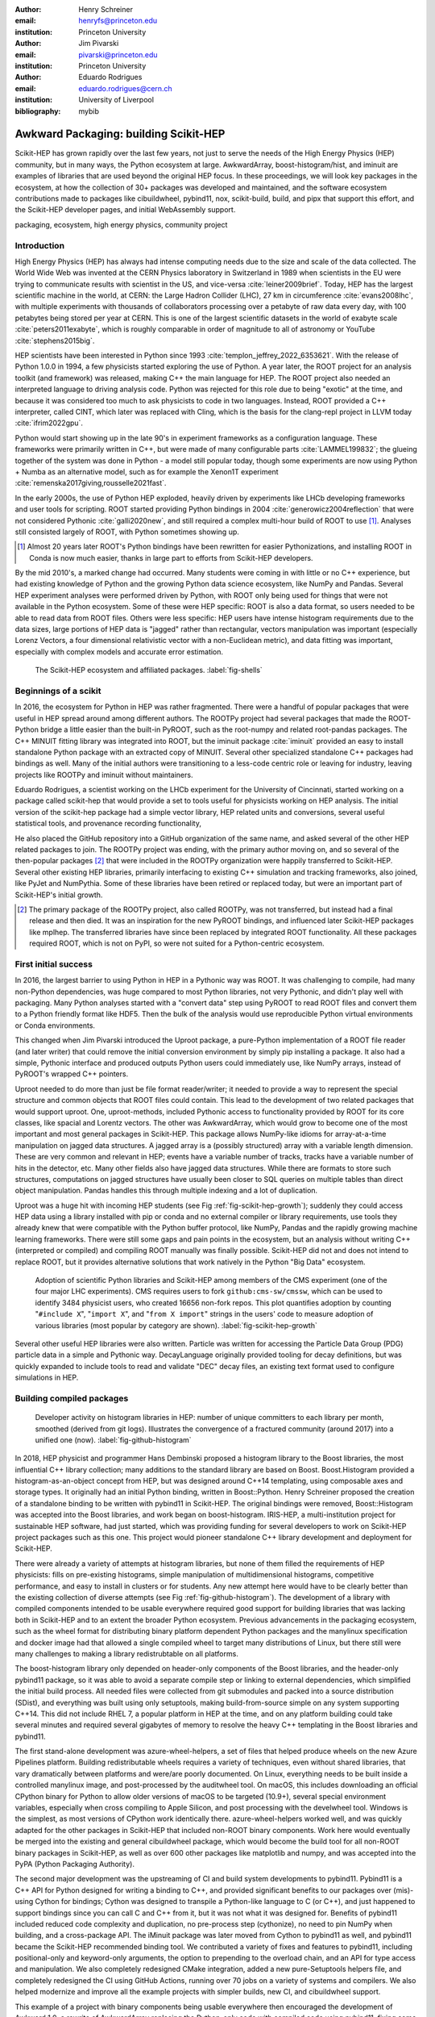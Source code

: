 :author: Henry Schreiner
:email: henryfs@princeton.edu
:institution: Princeton University

:author: Jim Pivarski
:email: pivarski@princeton.edu
:institution: Princeton University

:author: Eduardo Rodrigues
:email: eduardo.rodrigues@cern.ch
:institution: University of Liverpool

:bibliography: mybib

--------------------------------------
Awkward Packaging: building Scikit-HEP
--------------------------------------

.. class:: abstract

   Scikit-HEP has grown rapidly over the last few years, not just to serve the
   needs of the High Energy Physics (HEP) community, but in many ways, the
   Python ecosystem at large. AwkwardArray, boost-histogram/hist, and iminuit
   are examples of libraries that are used beyond the original HEP focus. In
   these proceedings, we will look key packages in the ecosystem, at how the
   collection of 30+ packages was developed and maintained, and the software
   ecosystem contributions made to packages like cibuildwheel, pybind11, nox,
   scikit-build, build, and pipx that support this effort, and the Scikit-HEP
   developer pages, and initial WebAssembly support.

.. class:: keywords

   packaging, ecosystem, high energy physics, community project

Introduction
------------

..
   High Energy Physics needs. Info about dataset size, etc. Historical ROOT info.

High Energy Physics (HEP) has always had intense computing needs due to the
size and scale of the data collected. The World Wide Web was invented at the CERN Physics laboratory in Switzerland in
1989 when scientists in the EU were trying to communicate results with
scientist in the US, and vice-versa :cite:`leiner2009brief`.  Today, HEP has the largest
scientific machine in the world, at CERN: the Large Hadron Collider (LHC), 27 km in
circumference :cite:`evans2008lhc`, with multiple experiments with thousands of
collaborators processing over a petabyte of raw data every day, with 100
petabytes being stored per year at CERN. This is one of the largest scientific
datasets in the world of exabyte scale :cite:`peters2011exabyte`, which is roughly
comparable in order of magnitude to all of astronomy or YouTube :cite:`stephens2015big`.

HEP scientists have been interested in Python since 1993
:cite:`templon_jeffrey_2022_6353621`. With the release of Python 1.0.0 in 1994,
a few physicists started exploring the use of Python. A year later, the ROOT project
for an analysis toolkit (and framework) was released, making C++ the main
language for HEP. The ROOT project also needed an interpreted language to
driving analysis code. Python was rejected for this role due to being "exotic"
at the time, and because it was considered too much to ask physicists to code
in two languages. Instead, ROOT provided a C++ interpreter, called CINT, which
later was replaced with Cling, which is the basis for the clang-repl project in
LLVM today :cite:`ifrim2022gpu`.

Python would start showing up in the late 90's in experiment frameworks as a
configuration language. These frameworks were primarily written in C++, but
were made of many configurable parts :cite:`LAMMEL199832`; the glueing together
of the system was done in Python - a model still popular today, though some
experiments are now using Python + Numba as an alternative model,
such as for example the Xenon1T experiment :cite:`remenska2017giving,rousselle2021fast`.

In the early 2000s, the use of Python HEP exploded, heavily driven by
experiments like LHCb developing frameworks and user tools for
scripting. ROOT started providing Python bindings in 2004
:cite:`generowicz2004reflection` that were not considered Pythonic
:cite:`galli2020new`, and still required a complex multi-hour build of ROOT to
use [#]_. Analyses still consisted largely of ROOT, with Python sometimes
showing up.

.. [#] Almost 20 years later ROOT's Python bindings have been rewritten for
   easier Pythonizations, and installing ROOT in Conda is now much easier,
   thanks in large part to efforts from Scikit-HEP developers.

By the mid 2010's, a marked change had occurred. Many students were coming in
with little or no C++ experience, but had existing knowledge of Python and the
growing Python data science ecosystem, like NumPy and Pandas. Several HEP experiment analyses
were performed driven by Python, with ROOT only being used for things that were not
available in the Python ecosystem. Some of these were HEP specific: ROOT is
also a data format, so users needed to be able to read data from ROOT files.
Others were less specific: HEP users have intense histogram requirements due to
the data sizes, large portions of HEP data is "jagged" rather than rectangular,
vectors manipulation was important (especially Lorenz Vectors, a four
dimensional relativistic vector with a non-Euclidean metric), and data fitting
was important, especially with complex models and accurate error estimation.


.. figure:: shells-hep.pdf

   The Scikit-HEP ecosystem and affiliated packages.
   :label:`fig-shells`

Beginnings of a scikit
----------------------

..
   About how it was planned and built.

In 2016, the ecosystem for Python in HEP was rather fragmented. There were
a handful of popular packages that were useful in HEP spread around among
different authors. The ROOTPy project had several packages that made the
ROOT-Python bridge a little easier than the built-in PyROOT, such as the
root-numpy and related root-pandas packages. The C++ MINUIT fitting
library was integrated into ROOT, but the iminuit package :cite:`iminuit`
provided an easy to install standalone Python package with an extracted copy of
MINUIT. Several other specialized standalone C++ packages had bindings as well.
Many of the initial authors were transitioning to a less-code centric role or
leaving for industry, leaving projects like ROOTPy and iminuit without
maintainers.

Eduardo Rodrigues, a scientist working on the LHCb experiment for the
University of Cincinnati, started working on a package called scikit-hep
that would provide a set to tools useful for physicists working on HEP analysis.
The initial version of the scikit-hep package had a simple vector library,
HEP related units and conversions, several useful statistical tools, and provenance recording
functionality,

He also placed the GitHub repository into a GitHub organization of the same
name, and asked several of the other HEP related packages to join. The ROOTPy
project was ending, with the primary author moving on, and so several of the
then-popular packages [#]_ that were included in the ROOTPy organization were
happily transferred to Scikit-HEP. Several other existing HEP libraries,
primarily interfacing to existing C++ simulation and tracking frameworks, also
joined, like PyJet and NumPythia. Some of these libraries have been
retired or replaced today, but were an important part of Scikit-HEP's initial
growth.

.. [#] The primary package of the ROOTPy project, also called ROOTPy, was not
   transferred, but instead had a final release and then died. It was an
   inspiration for the new PyROOT bindings, and influenced later Scikit-HEP
   packages like mplhep. The transferred libraries have since been replaced
   by integrated ROOT functionality. All these packages required ROOT, which is
   not on PyPI, so were not suited for a Python-centric ecosystem.

First initial success
---------------------

In 2016, the largest barrier to using Python in HEP in a Pythonic way was ROOT.
It was challenging to compile, had many non-Python dependencies, was huge
compared to most Python libraries, not very Pythonic, and didn't play well with
packaging. Many Python analyses started with a "convert data" step using PyROOT
to read ROOT files and convert them to a Python friendly format like HDF5. Then
the bulk of the analysis would use reproducible Python virtual environments or
Conda environments.

This changed when Jim Pivarski introduced the Uproot package, a pure-Python
implementation of a ROOT file reader (and
later writer) that could remove the initial conversion environment by simply
pip installing a package. It also had a simple, Pythonic interface and produced
outputs Python users could immediately use, like NumPy arrays, instead of
PyROOT's wrapped C++ pointers.

Uproot needed to do more than just be file format reader/writer; it needed to
provide a way to represent the special structure and common objects that ROOT
files could contain. This lead to the development of two related packages that
would support uproot. One, uproot-methods, included Pythonic access to
functionality provided by ROOT for its core classes, like spacial and Lorentz
vectors. The other was AwkwardArray, which would grow to become one of the most
important and most general packages in Scikit-HEP. This package allows
NumPy-like idioms for array-at-a-time manipulation on jagged data structures. A
jagged array is a (possibly structured) array with a variable length dimension.
These are very common and relevant in HEP; events have a variable number of
tracks, tracks have a variable number of hits in the detector, etc.  Many other
fields also have jagged data structures. While there are formats to store such
structures, computations on jagged structures have usually been closer to SQL
queries on multiple tables than direct object manipulation. Pandas handles this
through multiple indexing and a lot of duplication.

Uproot was a huge hit with incoming HEP students (see Fig
:ref:`fig-scikit-hep-growth`); suddenly they could access HEP data using a
library installed with pip or conda and no external compiler or library
requirements, use tools they already knew that were compatible with the Python
buffer protocol, like NumPy, Pandas and the rapidly growing machine learning
frameworks. There were still some gaps and pain points in the ecosystem, but an
analysis without writing C++ (interpreted or compiled) and compiling ROOT
manually was finally possible. Scikit-HEP did not and does not intend to
replace ROOT, but it provides alternative solutions that work natively in the
Python "Big Data" ecosystem.

.. figure:: github-package-fullstudy-for-review.pdf
   :figclass: w
   :scale: 43%

   Adoption of scientific Python libraries and Scikit-HEP among members of the
   CMS experiment (one of the four major LHC experiments). CMS requires users to fork
   ``github:cms-sw/cmssw``, which can be used to identify 3484 physicist users,
   who created 16656 non-fork repos. This plot quantifies adoption by counting
   "``#include X``", "``import X``", and "``from X import``" strings in the users'
   code to measure adoption of various libraries (most popular by category are shown).
   :label:`fig-scikit-hep-growth`

Several other useful HEP libraries were also written. Particle was written for
accessing the Particle Data Group (PDG) particle data in a simple and Pythonic
way. DecayLanguage originally provided tooling for decay definitions, but was
quickly expanded to include tools to read and validate "DEC" decay files, an
existing text format used to configure simulations in HEP.

Building compiled packages
--------------------------

.. figure:: github-histogram-libraries.pdf
   :figclass: w
   :scale: 43%

   Developer activity on histogram libraries in HEP: number of unique committers
   to each library per month, smoothed (derived from git logs). Illustrates the
   convergence of a fractured community (around 2017) into a unified one (now).
   :label:`fig-github-histogram`

In 2018, HEP physicist and programmer Hans Dembinski proposed a histogram
library to the Boost libraries, the most influential C++ library collection;
many additions to the standard library are based on Boost. Boost.Histogram
provided a histogram-as-an-object concept from HEP, but was designed around 
C++14 templating, using composable axes and storage types. It originally had an initial
Python binding, written in Boost::Python. Henry Schreiner proposed the creation
of a standalone binding to be written with pybind11 in Scikit-HEP. The original
bindings were removed, Boost::Histogram was accepted into the Boost libraries,
and work began on boost-histogram. IRIS-HEP, a multi-institution
project for sustainable HEP software, had just started, which was providing
funding for several developers to work on Scikit-HEP project packages such as
this one. This project would pioneer standalone C++ library development and
deployment for Scikit-HEP.

There were already a variety of attempts at histogram libraries, but none of
them filled the requirements of HEP physicists: fills on pre-existing
histograms, simple manipulation of multidimensional histograms, competitive
performance, and easy to install in clusters or for students. Any new attempt
here would have to be clearly better than the existing collection of diverse
attempts (see Fig :ref:`fig-github-histogram`).  The development of a library
with compiled components intended to be usable everywhere required good support
for building libraries that was lacking both in Scikit-HEP and to an extent the
broader Python ecosystem.  Previous advancements in the packaging ecosystem,
such as the wheel format for distributing binary platform dependent Python
packages and the manylinux specification and docker image had that allowed a
single compiled wheel to target many distributions of Linux, but there still
were many challenges to making a library redistrubtable on all platforms.

The boost-histogram library only depended on header-only components of the
Boost libraries, and the header-only pybind11 package, so it was able to avoid
a separate compile step or linking to external dependencies, which simplified
the initial build process. All needed files were collected from git submodules
and packed into a source distribution (SDist), and everything was built using
only setuptools, making build-from-source simple on any system supporting
C++14.  This did not include RHEL 7, a popular platform in HEP at the time, and
on any platform building could take several minutes and required several
gigabytes of memory to resolve the heavy C++ templating in the Boost libraries
and pybind11.


The first stand-alone development was azure-wheel-helpers, a set of files
that helped produce wheels on the new Azure Pipelines platform. Building
redistributable wheels requires a variety of techniques, even without shared
libraries, that vary dramatically between platforms and were/are poorly
documented. On Linux, everything needs to be built inside a controlled manylinux image,
and post-processed by the auditwheel tool. On macOS, this includes
downloading an official CPython binary for Python to allow older versions of
macOS to be targeted (10.9+), several special environment variables, especially
when cross compiling to Apple Silicon, and post processing with the
develwheel tool. Windows is the simplest, as most versions of CPython work
identically there. azure-wheel-helpers worked well, and was quickly adapted
for the other packages in Scikit-HEP that included non-ROOT binary components.
Work here would eventually be merged into the existing and general cibuildwheel
package, which would become the build tool for all non-ROOT binary packages in
Scikit-HEP, as well as over 600 other packages like matplotlib and numpy, and
was accepted into the PyPA (Python Packaging Authority).

The second major development was the upstreaming of CI and build system
developments to pybind11. Pybind11 is a C++ API for Python designed for writing
a binding to C++, and provided significant benefits to our packages over
(mis)-using Cython for bindings; Cython was designed to transpile a Python-like
language to C (or C++), and just happened to support bindings since you can
call C and C++ from it, but it was not what it was designed for. Benefits
of pybind11 included reduced code complexity and duplication, no pre-process
step (cythonize), no need to pin NumPy when building, and a cross-package API.
The iMinuit package was later moved from Cython to pybind11 as well, and
pybind11 became the Scikit-HEP recommended binding tool. We
contributed a variety of fixes and features to pybind11, including positional-only
and keyword-only arguments, the option to prepending to the overload chain, and an API
for type access and manipulation. We also completely redesigned CMake integration, added a
new pure-Setuptools helpers file, and completely redesigned the  CI using GitHub
Actions, running over 70 jobs on a variety of systems and compilers. We also helped
modernize and improve all the example projects with simpler builds, new CI, and
cibuildwheel support.

This example of a project with binary components being usable everywhere then
encouraged the development of Awkward 1.0, a rewrite of AwkwardArray replacing
the Python-only code with compiled code using pybind11, fixing some
long-standing limitations, like an inability to slice past two dimensions or
select "n choose k" for :math:`k>5`; these simply could not be expressed using
Awkward 0's NumPy expressions, but can be solved with custom compiled kernels.
This also enabled further developments in backends :cite:`pivarski2020awkward`.


Broader ecosystem
-----------------

Scikit-HEP had become a "toolset" for HEP analysis in
Python, a collection of packages that worked together, instead of a "toolkit"
like ROOT, which is one monopackage that tries to provide everything
:cite:`Rodrigues:2020syo`.  A toolset is more natural in the Python ecosystem,
where we have good packaging tools and many existing libraries. Scikit-HEP only
needed to fill existing gaps, instead of covering every possible aspect of an
analysis like ROOT did. The original scikit-hep package had it's
functionality was pulled out into existing or new separate packages like
HEPUnits and Vector, and the core scikit-hep package instead became a
metapackage with no unique functionality on its own, but instead installs a
useful subset of our libraries for a physicist wanting to quickly get started
on a new analysis.

Scikit-HEP was quickly becoming the center of HEP specific Python software (see
Fig. :ref:`fig-shells`).  Several other projects or packages joined Scikit-HEP
iMinuit, a popular HEP and astrophysics fitting library, was probably the most
widely used single package to have joined. PyHF and cabinetry also joined; these
were larger frameworks that could drive a significant part of an analysis internally
using other Scikit-HEP tools.

Other packages, like GooFit, Coffea, and zFit, were not added, but were built
on Scikit-HEP packages and had developers working closely with Scikit-HEP
maintainers. Scikit-HEP introduced an "affiliated" classification for these
packages, which allowed an external package to be listed on the Scikit-HEP
website and encouraged collaboration. Coffea had a strong influence on
histogram design, and zFit has contributed code to Scikit-HEP. Currently all
affiliated packages have at least one Scikit-HEP developer as a maintainer,
though that is currently not a requirement.  An affiliated package fills a
particular need for the community.  Scikit-HEP doesn't have to, or need to,
attempt to develop a package that others are providing, but rather tries to
ensure that the externally provided package works well with the broader HEP
ecosystem. The affiliated classification is also used on broader ecosystem
packages like pybind11 and cibuildwheel that we recommend and share
maintainers with.

Histogramming was designed to be a collection of specialized packages (see Fig.
:ref:`fig-histogram`) with carefully defined interoperability; boost-histogram
for manipulation and filling, Hist for a user-friendly interface and simple
plotting tools, histoprint for displaying histograms, and the existing mplhep
and uproot packages also needed to be able to work with histograms. This
ecosystem was built and is held together with UHI, which is a formal
specification agreed upon by several developers of different libraries, backed
by a statically typed Protocol, for a PlottableHistogram object. Producers of
histograms, like boost-histogram/hist and uproot provide objects that follow
this specification, and users of histograms, such as mplhep and histoprint take
any object that follows this specification. The UHI library is not required at
runtime, though it does also provide a few simple utilities to help a library
also accept ROOT histograms, which do not (currently) follow the Protocol, so
several libraries have decided to include it at runtime too. By using a static
type checker like MyPy to statically enforce a Protocol, libraries that can
communicate without depending on each other or on a shared runtime dependency
and class inheritance. This has been a great success story for Scikit-HEP, and
We expect Protocols to continue to be used in more places in the ecosystem.

The design for Scikit-HEP as a toolset is of many parts that all work well
together. One example of a package pulling together many components is
uproot-browser, a tool that combines uproot, Hist, and Python libraries
like textual and plotext to provide a terminal browser for ROOT files.

.. figure:: histogram-convergence.pdf

   The collection of histogram packages and related packages in Scikit-HEP.
   :label:`fig-histogram`

Scikit-HEP's external contributions continued to grow. One of the most notable
ones was our work on cibuildwheel. This was a Python package that supported
building redistributable wheels on multiple CI systems. Unlike our own
azure-wheel-helpers or the competing multibuild package, it was written in
Python, so good practices in Python package design could apply, like unit and
integration tests, static checks, and it was easy to remain independent of the
underlying CI system.  Building wheels on Linux requires a docker image, macOS
requires the python.org Python, and Windows can use any copy of Python -
cibuildwheel uses this to supply Python in all cases, which keeps it from
depending on the CI's support for a particular Python version. We merged our
improvements to cibuildwheel, like better Windows support, VCS versioning
support, and better PEP 518 support. We dropped azure-wheel-helpers, and
eventually a scikit-build maintainer joined the cibuildwheel project.
cibuildwheel would go on to join the PyPA, and is now in use in over 600
packages, including numpy, matplotlib, mypy, and scikit-learn.

Our continued contributions to cibuildwheel included a TOML-based configuration
system for cibuildwheel 2.0, an override system to make supporting multiple
manylinux and musllinux targets easier, a way to build directly from SDists, an
option to use build instead of pip, the automatic detection of Python
version requirements, and better globbing support for build specifiers.  We
also helped improve the code quality in various ways, including fully
statically typing the codebase, applying various checks and style controls,
automating CI processes, and improving support for special platforms like
CPython 3.8 on macOS Apple Silicon.

We also have helped with build, nox, pyodide, and many other
packages, improving the tooling we depend on to develop scikit-build and giving
back to the community.

The Scikit-HEP Developer Pages
------------------------------

A variety of packaging best practices were coming out of the boost-histogram
work, supporting both ease of installation for users as well as various static
checks and styling to keep the package easy to maintain and reduce bugs. These
techniques would also be useful apply to Scikit-HEP's nearly thirty other
packages, but applying them one-by-one was not scalable. The development and
adoption of azure-wheel-helpers included a series of blog posts that
covered the Azure Pipelines platform and wheel building details. This ended up
serving as the inspiration for a new set of pages on the Scikit-HEP website for
developers interested in making Python packages. Unlike blog posts, these would
be continuously maintained and extended over the years, serving as a template
and guide for updating and adding packages to Scikit-HEP, and educating new
developers.

These pages grew to describe the best practices for developing and maintaining
a package, covering recommended configuration, style checking, testing,
continuous integration setup, task runners, and more. Shortly after the
introduction of the developer pages, Scikit-HEP developers started asking for a
template to quickly produce new packages following the guidelines. This
was eventually produced; the "cookiecutter" based template is kept in sync with
the developer pages; any new addition to one is also added to the other. The
developer pages are also kept up to date using a CI job that bumps any GitHub
Actions or pre-commit versions to the most recent versions weekly. Some portions
of the developer pages have been contributed to packaging.python.org, as well.

The cookie cutter was developed to be able to support multiple build backends;
the original design was to target both pure Python and Pybind11 based binary
builds.  This has expanded to include 11 different backends by mid 2022,
including Rust extensions, many PEP 621 based backends, and a Scikit-Build
based backend for pybind11 in addition to the classic Setuptools one.  This has
helped work out bugs and influence the design of several PEP 621 packages,
including helping with the addition of PEP 621 to Setuptools.

The most recent addition to the pages was based on a new repo-review package
which evaluates and existing repository to see what parts of the guidelines are
being followed. This was helpful for monitoring adoption of the developer
pages, especially newer additions, across the Scikit-HEP packages. This package
was then implemented directly into the Scikit-HEP pages, using Pyodide to run
Python in WebAssembly directly inside a user's browser. Now anyone visiting the
page can enter their repository and branch, and see the adoption report in a
couple of seconds.


Working toward the future
-------------------------

Scikit-HEP is looking toward the future in several different areas. We have
been working with the Pyodide developers to support WebAssembly;
boost-histogram is compiled into Pyodide 0.20, and Pyodide's support for
pybind11 packages is significantly better due to that work, including adding
support for C++ exception handling. PyHF's documentation includes a live
Pyodide kernel, and a try-pyhf site (based on the repo-review tool) lets users
run a model without installing anything - it can even be saved as a webapp on
mobile devices.

We have also been working with Scikit-Build to try to provide a modern build
experience in Python using CMake. This project is just starting, but we expect
over the next year or two that the usage of CMake as a first class build tool
for binaries in Python will be possible using modern developments and avoiding
distutils/setuptools hacks.

Summary
-------


The Scikit-HEP project started in Autumn 2016 and has grown to be a core component in
many HEP analyses. It has also provided packages that are growing in usage
outside of HEP, like AwkwardArray, boost-histogram/Hist, and iMinuit. The
tooling developed and improved by Scikit-HEP has helped Scikit-HEP developers
as well as the broader Python community.



.. 
    In this talk attendees will learn about the origins and key features of the
    Scikit-HEP effort. Emphasis will be placed on the underlying infrastructure and
    developments that are not specific to High Energy Physics (HEP), but will learn
    about the methodology of developing highly compatible scientific packages and
    learn key useful outcomes from Scikit-HEP that are general. Attendees will take
    away knowledge about a variety of useful tools both inside and supporting the
    Scikit-HEP ecosystem. 

    Scikit-HEP started in in 2016 in response to a need to fill in gaps in the
    scientific Python stack and to consolidate the existing high energy projects.
    The first major success was uproot, a pure Python interpretation of the
    HEP-specific ROOT analysis framework.This enabled easy access to files that
    previously look a complex, multi-hour compile to access. ROOT also, however,
    had something special: a tree/branch structure that held “jagged” data. The
    library AwkwardArray was created as a response to pythonizing this data, and
    has since grown to be useful to a wide variety of disciplines. It has numba
    support, integration with our Vector package, and is gaining GPU and Dask
    support. 

    The next major success of Scikit-HEP was the boost-histogram family, which
    brought fast bindings for the C++ Boost libraries. One of the key advancements
    has been UHI, a library providing a statically typed protocol that different
    libraries in the ecosystem can conform to; this allows the histogram
    production/reading tool and plotting tools to avoid having any
    interdependencies; histoprint can display an uproot histogram without adding a
    dependency on boost-histogram or hist to either library. The development of
    boost-histogram has prompted a variety of tooling improvements affecting the
    whole Python binary packaging ecosystem. Pybind11 gained much better CMake and
    setuptools support. Cibuildwheel received improvements for supporting static,
    overridable configuration and local builds.

    Possibly the most general tool in Scikit-HEP is the developer pages, which
    helps guide the design and packaging of the family of libraries for our
    different developers, as well as has influenced the python.packaging.org
    webpages. We will look at the process of making a new package using
    scikit-hep/cookie, which supports 9+ build backends including binary builds
    with C++ and Rust and dozens of useful correctness and style checking
    additions, all explicitly explained and kept in sync with the developer
    pages. This has enabled consistency across the package ecosystem. 

    We will finish with a few of the cutting edge ventures of the Scikit-HEP
    project, including pyodide WebAssembly support, plans for integration with
    Scikit-Build, and more. 

